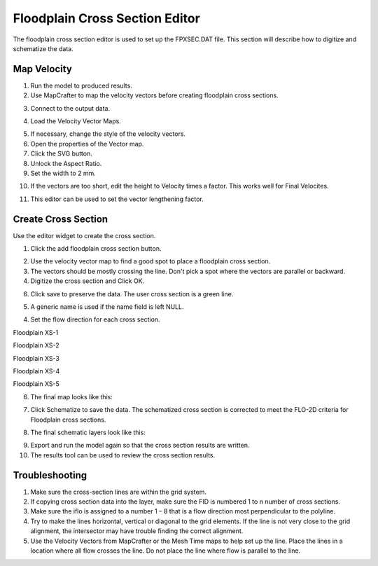 Floodplain Cross Section Editor
================================

The floodplain cross section editor is used to set up the FPXSEC.DAT file.
This section will describe how to digitize and schematize the data.

.. image:: ../../img/Floodplain-Cross-Section-Editor/floodp005.png

Map Velocity
--------------

1. Run the model to produced results.

2. Use MapCrafter to map the velocity vectors before creating floodplain cross sections.

.. image:: ../../img/Floodplain-Cross-Section-Editor/fpxsec001.png

3. Connect to the output data.

.. image:: ../../img/Floodplain-Cross-Section-Editor/fpxsec002.png

4. Load the Velocity Vector Maps.

.. image:: ../../img/Floodplain-Cross-Section-Editor/fpxsec003.png

5. If necessary, change the style of the velocity vectors.

6. Open the properties of the Vector map.

7. Click the SVG button.

8. Unlock the Aspect Ratio.

9. Set the width to 2 mm.

.. image:: ../../img/Floodplain-Cross-Section-Editor/fpxsec004.png

10. If the vectors are too short, edit the height to Velocity times a factor.  This works well for Final Velocites.

.. image:: ../../img/Floodplain-Cross-Section-Editor/fpxsec005.png

11. This editor can be used to set the vector lengthening factor.

.. image:: ../../img/Floodplain-Cross-Section-Editor/fpxsec006.png

Create Cross Section
---------------------

Use the editor widget to create the cross section.

1. Click the add
   floodplain cross section button.

.. image:: ../../img/Floodplain-Cross-Section-Editor/floodp004.png

2. Use the velocity vector map to find a good spot to place a floodplain cross section.

3. The vectors should be mostly crossing the line.  Don't pick a spot where the vectors are parallel or backward.

4. Digitize the cross section and Click OK.

.. image:: ../../img/Floodplain-Cross-Section-Editor/floodp002.png

6. Click save to preserve the data. The user cross section is
   a green line.

5. A generic name is used if the name field is left NULL.

.. image:: ../../img/Floodplain-Cross-Section-Editor/floodp006.png

4. Set the flow direction for each cross section.

Floodplain XS-1

.. image:: ../../img/Floodplain-Cross-Section-Editor/fpxsec007.png

Floodplain XS-2

.. image:: ../../img/Floodplain-Cross-Section-Editor/fpxsec008.png

Floodplain XS-3

.. image:: ../../img/Floodplain-Cross-Section-Editor/fpxsec009.png

Floodplain XS-4

.. image:: ../../img/Floodplain-Cross-Section-Editor/fpxsec010.png

Floodplain XS-5

.. image:: ../../img/Floodplain-Cross-Section-Editor/fpxsec011.png

6. The final map looks like this:

.. image:: ../../img/Floodplain-Cross-Section-Editor/fpxsec014.png

7. Click Schematize to save the data.
   The schematized cross section is corrected to meet the FLO-2D criteria for Floodplain cross sections.

.. image:: ../../img/Floodplain-Cross-Section-Editor/floodp007.png

8. The final schematic layers look like this:

.. image:: ../../img/Floodplain-Cross-Section-Editor/fpxsec015.png

9. Export and run the model again so that the cross section results are written.

10. The results tool can be used to review the cross section results.

.. image:: ../../img/Floodplain-Cross-Section-Editor/fpxsec016.png

Troubleshooting
---------------

1. Make sure the
   cross-section lines are within the grid system.

2. If copying cross
   section data into the layer, make sure the FID is numbered 1 to n number of cross sections.

3. Make sure the iflo is
   assigned to a number 1 – 8 that is a flow direction most perpendicular to the polyline.

4. Try to make the lines horizontal, vertical or diagonal to the grid elements.
   If the line is not very close to the grid alignment, the intersector may have trouble finding the correct alignment.

5. Use the Velocity Vectors from MapCrafter or the Mesh Time maps to help set up the line.
   Place the lines in a location where all flow crosses the line.
   Do not place the line where flow is parallel to the line.



